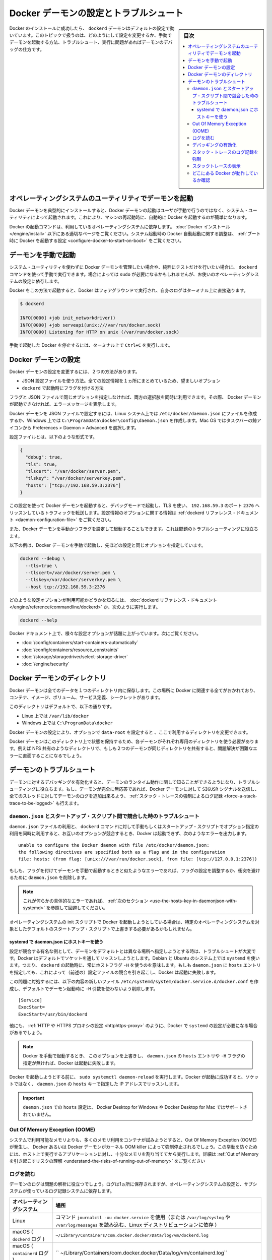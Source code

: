 .. -*- coding: utf-8 -*-
.. URL: https://docs.docker.com/config/daemon/
.. SOURCE: https://github.com/docker/docker.github.io/blob/master/config/daemon/index.md
   doc version: 20.10
.. check date: 2022/04/26
.. Commits on Dec 20, 2021 df6a3281b958a4224889342d82c026000c43fc8d
.. ---------------------------------------------------------------------------

.. Configure and troubleshoot the Docker daemon

.. _configure-and-troubleshoot-the-docker-daemon:

============================================================
Docker デーモンの設定とトラブルシュート
============================================================

.. sidebar:: 目次

   .. contents:: 
       :depth: 3
       :local:

.. After successfully installing and starting Docker, the dockerd daemon runs with its default configuration. This topic shows how to customize the configuration, start the daemon manually, and troubleshoot and debug the daemon if you run into issues.

Docker のインストールに成功したら、 ``dockerd`` デーモンはデフォルトの設定で動いています。このトピックで扱うのは、どのようにして設定を変更するか、手動でデーモンを起動する方法、トラブルシュート、実行に問題があればデーモンのデバッグの仕方です。

.. Start the daemon using operating system utilities

.. _start-the-daemon-using-operating-system-utilities:

オペレーティングシステムのユーティリティでデーモンを起動
============================================================

.. On a typical installation the Docker daemon is started by a system utility, not manually by a user. This makes it easier to automatically start Docker when the machine reboots.

Docker デーモンを典型的にインストールすると、Docker デーモンの起動はユーザが手動で行うのではなく、システム・ユーティリティによって起動されます。これにより、マシンの再起動時に、自動的に Docker を起動するのが簡単になります。

.. The command to start Docker depends on your operating system. Check the correct page under Install Docker. To configure Docker to start automatically at system boot, see Configure Docker to start on boot.

Docker の起動コマンドは、利用しているオペレーティングシステムに依存します。 :doc:`Docker インストール </engine/install>` 以下にある適切なページをご覧ください。システム起動時の Docker 自動起動に関する調整は、 :ref:`ブート時に Docker を起動する設定 <configure-docker-to-start-on-boot>` をご覧ください。

.. Start the daemon manually

.. _start-the-daemon-manually:

デーモンを手動で起動
==============================

.. If you don’t want to use a system utility to manage the Docker daemon, or just want to test things out, you can manually run it using the dockerd command. You may need to use sudo, depending on your operating system configuration.

システム・ユーティリティを使わずに Docker デーモンを管理したい場合や、純粋にテストだけを行いたい場合に、 ``dockerd`` コマンドを使って手動で実行できます。場合によっては ``sudo`` が必要になるかもしれませんが、お使いのオペレーティングシステムの設定に依存します。

.. When you start Docker this way, it runs in the foreground and sends its logs directly to your terminal.

Docker をこの方法で起動すると、Docker はフォアグラウンドで実行され、自身のログはターミナル上に直接送ります。

.. code-block:: bash

   $ dockerd
   
   INFO[0000] +job init_networkdriver()
   INFO[0000] +job serveapi(unix:///var/run/docker.sock)
   INFO[0000] Listening for HTTP on unix (/var/run/docker.sock)

.. To stop Docker when you have started it manually, issue a Ctrl+C in your terminal.

手動で起動した Docker を停止するには、ターミナル上で ``Ctrl+C`` を実行します。

.. Configure the Docker daemon

.. _configure-the-docker-daemon:

Docker デーモンの設定
==============================

.. There are two ways to configure the Docker daemon:

Docker デーモンの設定を変更するには、２つの方法があります。

..  Use a JSON configuration file. This is the preferred option, since it keeps all configurations in a single place.
    Use flags when starting dockerd.

* JSON 設定ファイルを使う方法。全ての設定情報を１ヵ所にまとめているため、望ましいオプション
* ``dockerd`` で起動時にフラグを付ける方法

.. You can use both of these options together as long as you don’t specify the same option both as a flag and in the JSON file. If that happens, the Docker daemon won’t start and prints an error message.

フラグと JSON ファイルで同じオプションを指定しなければ、両方の選択肢を同時に利用できます。その際、 Docker デーモンが起動できなければ、エラーメッセージを表示します。

.. To configure the Docker daemon using a JSON file, create a file at /etc/docker/daemon.json on Linux systems, or C:\ProgramData\docker\config\daemon.json on Windows. On MacOS go to the whale in the taskbar > Preferences > Daemon > Advanced.

Docker デーモンを JSON ファイルで設定するには、Linux システム上では ``/etc/docker/daemon.json`` にファイルを作成するか、Windows 上では ``C:\ProgramData\docker\config\daemon.json`` を作成します。Mac OS ではタスクバーの鯨アイコンから Preferences > Daemon > Advanced を選択します。

.. Here’s what the configuration file looks like:

設定ファイルとは、以下のような形式です。

.. code-block:: json

   {
     "debug": true,
     "tls": true,
     "tlscert": "/var/docker/server.pem",
     "tlskey": "/var/docker/serverkey.pem",
     "hosts": ["tcp://192.168.59.3:2376"]
   }

.. With this configuration the Docker daemon runs in debug mode, uses TLS, and listens for traffic routed to 192.168.59.3 on port 2376. You can learn what configuration options are available in the dockerd reference docs

この設定を使って Docker デーモンを起動すると、デバッグモードで起動し、TLS を使い、 ``192.168.59.3`` のポート ``2376`` へリッスンしているトラフィックを転送します。設定情報のオプションに関する情報は :ref:`dockerd リファレンス・ドキュメント <daemon-configuration-file>` をご覧ください。

.. You can also start the Docker daemon manually and configure it using flags. This can be useful for troubleshooting problems.

また、Docker デーモンを手動かつフラグを設定して起動することもできます。これは問題のトラブルシューティングに役立ちます。

.. Here’s an example of how to manually start the Docker daemon, using the same configurations as above:

以下の例は、Docker デーモンを手動で起動し、先ほどの設定と同じオプションを指定しています。

.. code-block:: bash

   dockerd --debug \
     --tls=true \
     --tlscert=/var/docker/server.pem \
     --tlskey=/var/docker/serverkey.pem \
     --host tcp://192.168.59.3:2376

.. You can learn what configuration options are available in the dockerd reference docs, or by running:

どのような設定オプションが利用可能かどうかを知るには、 :doc:`dockerd リファレンス・ドキュメント</engine/reference/commandline/dockerd>` か、次のように実行します。

.. code-block:: bash

   dockerd --help

.. Many specific configuration options are discussed throughout the Docker documentation. Some places to go next include:

Docker ドキュメント上で、様々な設定オプションが話題に上がっています。次にご覧ください。

..  Automatically start containers
    Limit a container’s resources
    Configure storage drivers
    Container security

* :doc:`/config/containers/start-containers-automatically`
* :doc:`/config/containers/resource_constraints`
* :doc:`/storage/storagedriver/select-storage-driver`
* :doc:`/engine/security`

.. Docker daemon directory

.. _docker-daemon-directory:

Docker デーモンのディレクトリ
==============================

.. The Docker daemon persists all data in a single directory. This tracks everything related to Docker, including containers, images, volumes, service definition, and secrets.

Docker デーモンは全てのデータを１つのディレクトリ内に保存します。この場所に Docker に関連する全てがおかれており、コンテナ、イメージ、ボリューム、サービス定義、シークレットがあります。

.. By default this directory is:

このディレクトリはデフォルトで、以下の通りです。

..  /var/lib/docker on Linux.
    C:\ProgramData\docker on Windows.

* Linux 上では ``/var/lib/docker`` 
* Windows 上では ``C:\ProgramData\docker`` 

.. You can configure the Docker daemon to use a different directory, using the data-root configuration option.

Docker デーモンの設定により、オプションで ``data-root`` を設定すると 、ここで利用するディレクトリを変更できます。

.. Since the state of a Docker daemon is kept on this directory, make sure you use a dedicated directory for each daemon. If two daemons share the same directory, for example, an NFS share, you are going to experience errors that are difficult to troubleshoot.

Docker デーモンはこのディレクトリ上で状態を保持するため、各デーモンがそれぞれ専用のディレクトリを使う必要があります。例えば NFS 共有のようなディレクトリで、もしも２つのデーモンが同じディレクトリを共有すると、問題解決が困難なエラーに直面することになるでしょう。

.. Troubleshoot the daemon

.. _troubleshoot-the-daemon:

デーモンのトラブルシュート
==============================

.. You can enable debugging on the daemon to learn about the runtime activity of the daemon and to aid in troubleshooting. If the daemon is completely non-responsive, you can also force a full stack trace of all threads to be added to the daemon log by sending the SIGUSR signal to the Docker daemon.

デーモンに対するデバッギングを有効化すると、デーモンのランタイム動作に関して知ることができるようになり、トラブルシューティングに役立ちます。もし、デーモンが完全に無応答であれば、Docker デーモンに対して ``SIGUSR`` シグナルを送信し、全てのスレッドに対してデーモンのログを追加出来るよう、 :ref:`スタック・トレースの強制によるログ記録 <force-a-stack-trace-to-be-logged>` も行えます。

.. Troubleshoot conflicts between the daemon.json and startup scripts

.. _troubleshoot-conflicts-between-the-daemon.json-and-startup-scripts:

``daemon.json`` とスタートアップ・スクリプト間で競合した時のトラブルシュート
--------------------------------------------------------------------------------

.. If you use a daemon.json file and also pass options to the dockerd command manually or using start-up scripts, and these options conflict, Docker fails to start with an error such as:

``daemon.json`` ファイルの利用と、 ``dockerd`` コマンドに対して手動もしくはスタートアップ・スクリプトでオプション指定の利用を同時に利用すると、お互いのオプションが競合するとき、Docker は起動できず、次のようなエラーを出力します。

::

   unable to configure the Docker daemon with file /etc/docker/daemon.json:
   the following directives are specified both as a flag and in the configuration
   file: hosts: (from flag: [unix:///var/run/docker.sock], from file: [tcp://127.0.0.1:2376])

.. If you see an error similar to this one and you are starting the daemon manually with flags, you may need to adjust your flags or the daemon.json to remove the conflict.

もしも、フラグを付けてデーモンを手動で起動するときと似たようなエラーであれば、フラグの設定を調整するか、衝突を避けるために ``daemon.json`` を削除します。

..    Note: If you see this specific error, continue to the next section for a workaround.

.. note::

   これが何らかの具体的なエラーであれば、 :ref:`次のセクション <use-the-hosts-key-in-daemonjson-with-systemd>` を参照して回避してください。

.. If you are starting Docker using your operating system’s init scripts, you may need to override the defaults in these scripts in ways that are specific to the operating system.

オペレーティングシステムの init スクリプトで Docker を起動しようとしている場合は、特定のオペレーティングシステムを対象としたデフォルトのスタートアップ・スクリプトで上書きする必要があるかもしれません。

.. Use the hosts key in daemon.json with systemd

.. _:use-the-hosts-key-in-daemonjson-with-systemd:

systemd で daemon.json にホストキーを使う
^^^^^^^^^^^^^^^^^^^^^^^^^^^^^^^^^^^^^^^^^^^^^^^^^^

.. One notable example of a configuration conflict that is difficult to troubleshoot is when you want to specify a different daemon address from the default. Docker listens on a socket by default. On Debian and Ubuntu systems using systemd, this means that a host flag -H is always used when starting dockerd. If you specify a hosts entry in the daemon.json, this causes a configuration conflict (as in the above message) and Docker fails to start.

設定が競合する有名な例として、デーモンをデフォルトとは異なる場所へ指定しようとする時は、トラブルシュートが大変です。Docker はデフォルトでソケットを通してリッスンしようとします。Debian と Ubuntu のシステム上では ``systemd`` を使います。つまり、 ``dockerd`` の起動時に、常にホストフラグ ``-H`` を使うのを意味します。もしも ``daemon.json`` に ``hosts`` エントリを指定しても、これによって（前述の）設定ファイルの競合を引き起こし、Docker は起動に失敗します。

.. To work around this problem, create a new file /etc/systemd/system/docker.service.d/docker.conf with the following contents, to remove the -H argument that is used when starting the daemon by default.

この問題に対処するには、以下の内容の新しいファイル ``/etc/systemd/system/docker.service.d/docker.conf`` を作成し、デフォルトでデーモン起動時に  ``-H`` 引数を使わないよう削除します。

::

   [Service]
   ExecStart=
   ExecStart=/usr/bin/dockerd

.. There are other times when you might need to configure systemd with Docker, such as configuring a HTTP or HTTPS proxy.

他にも、 :ref:`HTTP や HTTPS プロキシの設定 <httphttps-proxy>` のように、Docker で ``systemd`` の設定が必要になる場合があるでしょう。

..    Note: If you override this option and then do not specify a hosts entry in the daemon.json or a -H flag when starting Docker manually, Docker fails to start.

.. note::

   Docker を手動で起動するとき、 このオプションを上書きし、 ``daemon.json`` の ``hosts`` エントリや ``-H`` フラグの指定が無ければ、Docker は起動に失敗します。

.. Run sudo systemctl daemon-reload before attempting to start Docker. If Docker starts successfully, it is now listening on the IP address specified in the hosts key of the daemon.json instead of a socket.

Docker を起動しようとする前に、 ``sudo systemctl daemon-reload`` を実行します。Docker が起動に成功すると、ソケットではなく、 ``daemon.json`` の ``hosts``  キーで指定した IP アドレスでリッスンします。

..    Important: Setting hosts in the daemon.json is not supported on Docker Desktop for Windows or Docker Desktop for Mac.

.. important::

   ``daemon.json`` での ``hosts`` 設定は、 Docker Desktop for Windows や Docker Desktop for Mac ではサポートされていません。

.. Out Of Memory Exceptions (OOME)

.. out-of-memory-exceptions-oome

Out Of Memory Exception (OOME)
----------------------------------------

.. If your containers attempt to use more memory than the system has available, you may experience an Out Of Memory Exception (OOME) and a container, or the Docker daemon, might be killed by the kernel OOM killer. To prevent this from happening, ensure that your application runs on hosts with adequate memory and see Understand the risks of running out of memory.

システムで利用可能なメモリよりも、多くのメモリ利用をコンテナが試みようとすると、Out Of Memory Exception (OOME) が発生し、 Docker あるいは Docker デーモンがカーネル OOM killer によって強制停止されるでしょう。この挙動を防ぐためには、ホスト上で実行するアプリケーションに対し、十分なメモリを割り当ててから実行します。詳細は :ref:`Out of Memory を引き起こすリスクの理解 <understand-the-risks-of-running-out-of-memory>` をご覧ください

.. Read the logs

ログを読む
--------------------

.. The daemon logs may help you diagnose problems. The logs may be saved in one of a few locations, depending on the operating system configuration and the logging subsystem used:

デーモンのログは問題の解析に役立つでしょう。ログは1ヵ所に保存されますが、オペレーティングシステムの設定と、サブシステムが使っているログ記録システムに依存します。


.. list-table::
   :header-rows: 1

   * - オペレーティングシステム
     - 場所
   * - Linux
     - コマンド ``journalctl -xu docker.service`` を使用（または ``/var/log/syslog`` や ``/var/log/messages`` を読み込む、Linux ディストリビューションに依存 )
   * - macOS ( ``dockerd`` ログ )
     - ``~/Library/Containers/com.docker.docker/Data/log/vm/dockerd.log``
   * - macOS ( ``containerd`` ログ )
     - `` ~/Library/Containers/com.docker.docker/Data/log/vm/containerd.log``
   * - Windows (WLS2) ( ``dockerd`` ログ )
     - ``AppData\Roaming\Docker\log\vm\dockerd.log``
   * - Windows (WLS2) ( ``containerd`` ログ )
     - ``AppData\Roaming\Docker\log\vm\containerd.log``
   * - Windows ( Windows コンテナ )
     - Windows のイベントログ内にログが記録

.. To view the dockerd logs on macOS, open a terminal Window, and use the tail command with the -f flag to “follow” the logs. Logs will be printed until you terminate the command using CTRL+c:

macOS 上で ``dockerd`` のログを表示するには、ウインドウ端末を開き、 ``tail `` コマンドに ``-f`` フラグでログを :ruby:`フォロー <follow>` します。ログは ``CTRL+c`` で中断するまで表示されつづけます。

.. code-block:: bash

   $ tail -f ~/Library/Containers/com.docker.docker/Data/log/vm/dockerd.log
   2021-07-28T10:21:21Z dockerd time="2021-07-28T10:21:21.497642089Z" level=debug msg="attach: stdout: begin"
   2021-07-28T10:21:21Z dockerd time="2021-07-28T10:21:21.497714291Z" level=debug msg="attach: stderr: begin"
   2021-07-28T10:21:21Z dockerd time="2021-07-28T10:21:21.499798390Z" level=debug msg="Calling POST /v1.41/containers/35fc5ec0ffe1ad492d0a4fbf51fd6286a087b89d4dd66367fa3b7aec70b46a40/wait?condition=removed"
   2021-07-28T10:21:21Z dockerd time="2021-07-28T10:21:21.518403686Z" level=debug msg="Calling GET /v1.41/containers/35fc5ec0ffe1ad492d0a4fbf51fd6286a087b89d4dd66367fa3b7aec70b46a40/json"
   2021-07-28T10:21:21Z dockerd time="2021-07-28T10:21:21.527074928Z" level=debug msg="Calling POST /v1.41/containers/35fc5ec0ffe1ad492d0a4fbf51fd6286a087b89d4dd66367fa3b7aec70b46a40/start"
   2021-07-28T10:21:21Z dockerd time="2021-07-28T10:21:21.528203579Z" level=debug msg="container mounted via layerStore: &{/var/lib/docker/overlay2/6e76ffecede030507fcaa576404e141e5f87fc4d7e1760e9ce5b52acb24
   ...
   ^C



.. Enable debugging

デバッギングの有効化
--------------------

.. There are two ways to enable debugging. The recommended approach is to set the debug key to true in the daemon.json file. This method works for every Docker platform.

デバッグを有効化するには2つの方法があります。推奨する方法は、 ``daemon.json`` ファイル中で ``debug`` キーを ``true`` に設定するものです。この手法は全ての Docker プラットフォームで動作します。

..    Edit the daemon.json file, which is usually located in /etc/docker/. You may need to create this file, if it does not yet exist. On macOS or Windows, do not edit the file directly. Instead, go to Preferences / Daemon / Advanced.

1. ``daemon.json`` ファイルを編集します。通常は ``/etc/docker`` にあります。ファイルが存在していなければ、このファイルを作る必要があります。macOS や Windows であれば、このディレクトリは編集しないで、かわりに **Preferences > Daemon > Advanced** で設定します。

..    If the file is empty, add the following:

2. ファイルが空っぽであれば、次の様に追加します。

::

   {
     "debug": true
   }

..    If the file already contains JSON, just add the key "debug": true, being careful to add a comma to the end of the line if it is not the last line before the closing bracket. Also verify that if the log-level key is set, it is set to either info or debug. info is the default, and possible values are debug, info, warn, error, fatal.

既に JSON ファイルが存在していれば、 ``"debug": true`` のキーのみ追加します。このとき、この記述がカッコ（ブランケット）を閉じる直前の行でなければ、行末にカンマ記号を追加する必要がありますので注意してください。また、もしも ``log-level`` キーを設定している場合、そこでは ``info`` か ``debug`` が指定されているか確認します。 ``info`` はデフォルトであり、変更可能な値は ``debug`` 、 ``info``、  ``warn`` 、 ``error`` 、 ``fatal`` です。

..    Send a HUP signal to the daemon to cause it to reload its configuration. On Linux hosts, use the following command.

3. 設定情報を再読込するため、デーモンに対して ``HUB`` シグナルを送信します。 Linux ホスト上では以下のコマンドを使います。

.. code-block:: bash

   $ sudo kill -SIGHUP $(pidof dockerd)

..    On Windows hosts, restart Docker.

Windows ホスト上では Docker を再起動します。

.. Instead of following this procedure, you can also stop the Docker daemon and restart it manually with the debug flag -D. However, this may result in Docker restarting with a different environment than the one the hosts’ startup scripts create, and this may make debugging more difficult.

以上の手順のほかに、Docker デーモンを停止し、手動で Docker デーモンを起動する時にデバッグ用のフラグ ``-D`` を付ける方法もあります。しかしながら、通常ホスト側のスタートアップ・スクリプトによって作成する Docker 環境とは、異なる環境が起動してしまう場合もあります。そして、そうなればデバッグが困難になるでしょう。

.. Force a stack trace to be logged

.. _force-a-stack-trace-to-be-logged:

スタック・トレースのログ記録を強制
----------------------------------------

.. If the daemon is unresponsive, you can force a full stack trace to be logged by sending a SIGUSR1 signal to the daemon.

デーモンの反応がなくなった場合、 ``SIGUSR1`` をデーモンに送ると、 完全なスタック・トレースの強制によってログを記録できます。

..    Linux:

* Linux :

   .. code-block:: bash
   
      $ sudo kill -SIGUSR1 $(pidof dockerd)

..    Windows Server:

* Windows Server:

   * `docker-signal <https://github.com/moby/docker-signal>`_ のダウンロード
   * ``Get-Process dockerd`` で dockerd の ID を取得
   * ``--pid=<デーモンのPID>`` を付けて実行

..    Download docker-signal.

..    Get the process ID of dockerd Get-Process dockerd.

..    Run the executable with the flag --pid=<PID of daemon>.

.. This forces a stack trace to be logged but does not stop the daemon. Daemon logs show the stack trace or the path to a file containing the stack trace if it was logged to a file.

このスタック・トレースの強制は、デーモンを停止せずにログを記録します。デーモンのログは、スタック・トレース上、あるいは、ファイルにスタック・トレースを記録する設定をしている場合は、そのパスにあるファイルに記録します。

.. The daemon continues operating after handling the SIGUSR1 signal and dumping the stack traces to the log. The stack traces can be used to determine the state of all goroutines and threads within the daemon.

``SIGUSR1``  シグナルを受けてもデーモンは操作を実行し、スタック・トレースのログを送り続けます。スタック・トレースによって、全ての goroutine の状態や、デーモンないのスレッド状況が分かるでしょう。

.. View stack traces

スタックトレースの表示
------------------------------

.. The Docker daemon log can be viewed by using one of the following methods:

Docker デーモンのログ表示は、以下の方法どちらかを使って行えます。

..  By running journalctl -u docker.service on Linux systems using systemctl
    /var/log/messages, /var/log/daemon.log, or /var/log/docker.log on older Linux systems

* Linux システム上では ``systemctl`` を使い、 ``journalctl -u docker.service`` を実行します。
* 以前の Linux システム上では ``/var/log/messages`` 、 ``/var/log/daemon.log`` 、 ``/var/log/docker.log`` を読みます。

.. It is not possible to manually generate a stack trace on Docker Desktop for Mac or Docker Desktop for Windows. 
However, you can click the Docker taskbar icon and choose Troubleshoot to send information to Docker if you run into issues.

.. note::

   Docker Desktop for Mac や Docker Desktop for Windows 上では、スタック・トレースを手動で生成することができません。ですが、問題が発生した時は、 Docker タスクバーアイコンをクリックし、 **Troubleshoot**  を選択し、Docker に対して情報を送信できます。

.. Look in the Docker logs for a message like the following:

Docker のログに表示される文字列は、以下のようなものです。

::

   ...goroutine stacks written to /var/run/docker/goroutine-stacks-2017-06-02T193336z.log
   ...daemon datastructure dump written to /var/run/docker/daemon-data-2017-06-02T193336z.log

.. The locations where Docker saves these stack traces and dumps depends on your operating system and configuration. You can sometimes get useful diagnostic information straight from the stack traces and dumps. Otherwise, you can provide this information to Docker for help diagnosing the problem.

Docker がこれらスタック・トレースおよびダンプ情報をどこに記録するかは、利用しているオペレーティングシステムと設定に依存します。スタック・トレースとダンプから直接解析した情報が、役に立つ場合があるでしょう。あるいは、問題の解析のために、Docker への送信が役立つ場合もあるでしょう。

.. Check whether Docker is running

.. _check-whether-docker-is-running:

どこにある Docker が動作しているか確認
----------------------------------------

.. The operating-system independent way to check whether Docker is running is to ask Docker, using the docker info command.

Docker がどこで動作しているかはオペレーティングシステムによって別々ですが、確認するには ``docker info``  コマンドを実行します。

.. You can also use operating system utilities, such as sudo systemctl is-active docker or sudo status docker or sudo service docker status, or checking the service status using Windows utilities.

また、オペレーティングシステムのユーティリティも利用できます。 ``sudo systemctl is-active docker`` や ``sudo status docker`` や ``sudo service docker status`` や、Windows ユーティリティを使ったサービスを確認できます。

.. Finally, you can check in the process list for the dockerd process, using commands like ps or top.

あとは、 ``dockerd`` プロセスのプロセスリストを確認するには、 ``ps`` や ``top`` のようなコマンドを使います。

.. seealso:: 

   Configuring and running Docker on various distributions
      https://docs.docker.com/config/daemon/
